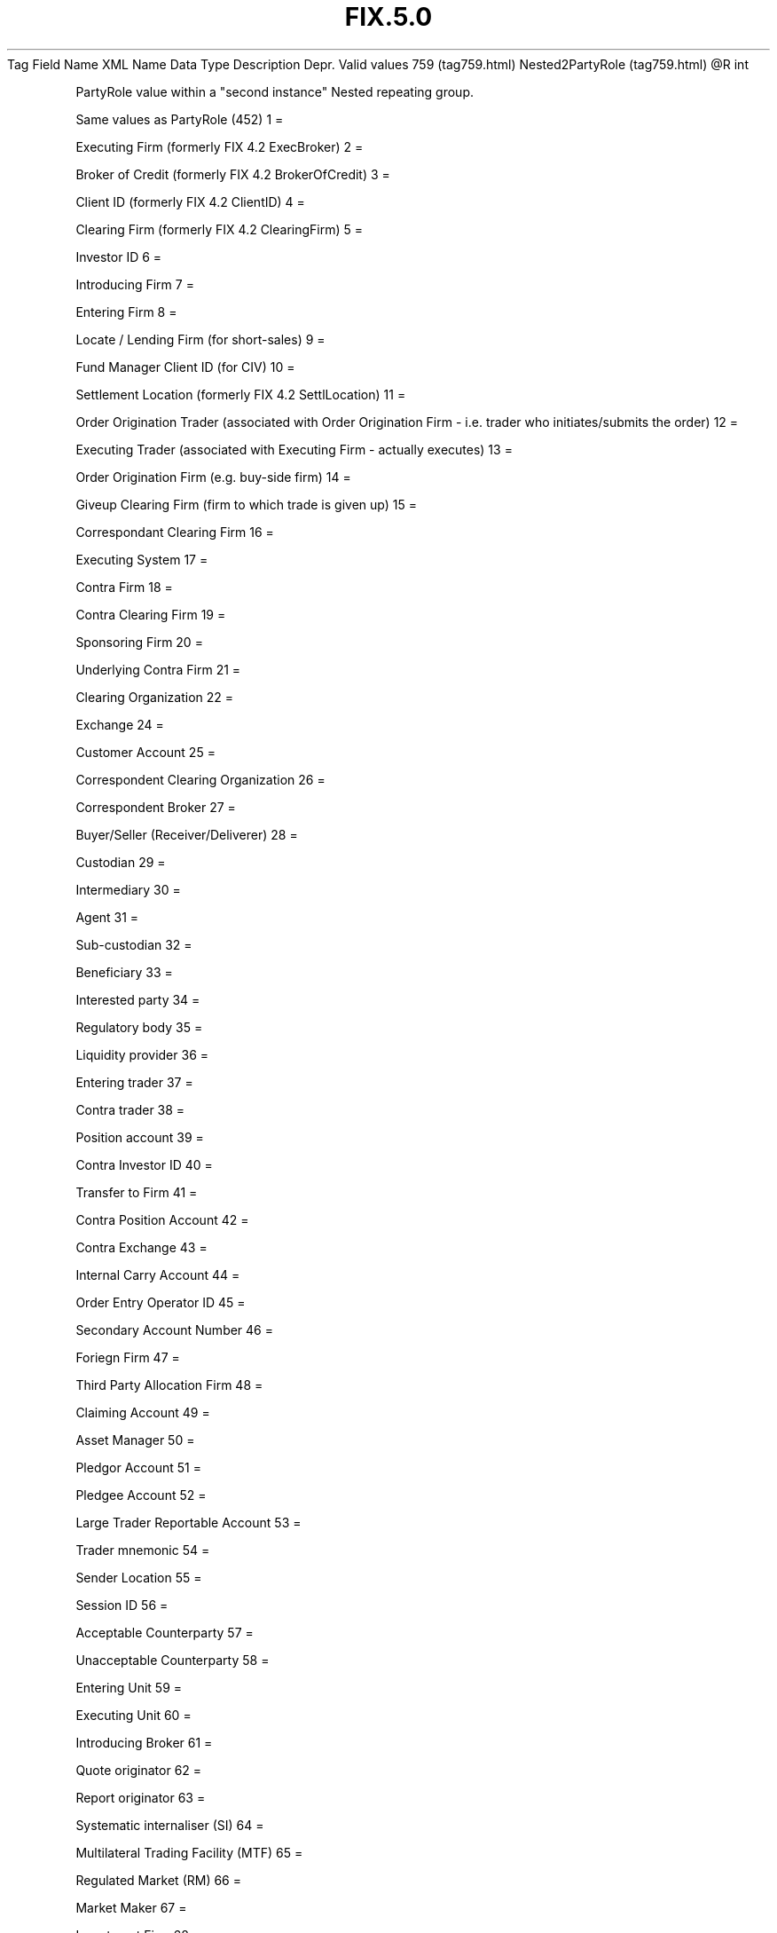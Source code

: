 .TH FIX.5.0 "" "" "Tag #759"
Tag
Field Name
XML Name
Data Type
Description
Depr.
Valid values
759 (tag759.html)
Nested2PartyRole (tag759.html)
\@R
int
.PP
PartyRole value within a "second instance" Nested repeating group.
.PP
Same values as PartyRole (452)
1
=
.PP
Executing Firm (formerly FIX 4.2 ExecBroker)
2
=
.PP
Broker of Credit (formerly FIX 4.2 BrokerOfCredit)
3
=
.PP
Client ID (formerly FIX 4.2 ClientID)
4
=
.PP
Clearing Firm (formerly FIX 4.2 ClearingFirm)
5
=
.PP
Investor ID
6
=
.PP
Introducing Firm
7
=
.PP
Entering Firm
8
=
.PP
Locate / Lending Firm (for short-sales)
9
=
.PP
Fund Manager Client ID (for CIV)
10
=
.PP
Settlement Location (formerly FIX 4.2 SettlLocation)
11
=
.PP
Order Origination Trader (associated with Order Origination Firm -
i.e. trader who initiates/submits the order)
12
=
.PP
Executing Trader (associated with Executing Firm - actually
executes)
13
=
.PP
Order Origination Firm (e.g. buy-side firm)
14
=
.PP
Giveup Clearing Firm (firm to which trade is given up)
15
=
.PP
Correspondant Clearing Firm
16
=
.PP
Executing System
17
=
.PP
Contra Firm
18
=
.PP
Contra Clearing Firm
19
=
.PP
Sponsoring Firm
20
=
.PP
Underlying Contra Firm
21
=
.PP
Clearing Organization
22
=
.PP
Exchange
24
=
.PP
Customer Account
25
=
.PP
Correspondent Clearing Organization
26
=
.PP
Correspondent Broker
27
=
.PP
Buyer/Seller (Receiver/Deliverer)
28
=
.PP
Custodian
29
=
.PP
Intermediary
30
=
.PP
Agent
31
=
.PP
Sub-custodian
32
=
.PP
Beneficiary
33
=
.PP
Interested party
34
=
.PP
Regulatory body
35
=
.PP
Liquidity provider
36
=
.PP
Entering trader
37
=
.PP
Contra trader
38
=
.PP
Position account
39
=
.PP
Contra Investor ID
40
=
.PP
Transfer to Firm
41
=
.PP
Contra Position Account
42
=
.PP
Contra Exchange
43
=
.PP
Internal Carry Account
44
=
.PP
Order Entry Operator ID
45
=
.PP
Secondary Account Number
46
=
.PP
Foriegn Firm
47
=
.PP
Third Party Allocation Firm
48
=
.PP
Claiming Account
49
=
.PP
Asset Manager
50
=
.PP
Pledgor Account
51
=
.PP
Pledgee Account
52
=
.PP
Large Trader Reportable Account
53
=
.PP
Trader mnemonic
54
=
.PP
Sender Location
55
=
.PP
Session ID
56
=
.PP
Acceptable Counterparty
57
=
.PP
Unacceptable Counterparty
58
=
.PP
Entering Unit
59
=
.PP
Executing Unit
60
=
.PP
Introducing Broker
61
=
.PP
Quote originator
62
=
.PP
Report originator
63
=
.PP
Systematic internaliser (SI)
64
=
.PP
Multilateral Trading Facility (MTF)
65
=
.PP
Regulated Market (RM)
66
=
.PP
Market Maker
67
=
.PP
Investment Firm
68
=
.PP
Host Competent Authority (Host CA)
69
=
.PP
Home Competent Authority (Home CA)
70
=
.PP
Competent Authority of the most relevant market in terms of
liquidity (CAL)
71
=
.PP
Competent Authority of the Transaction (Execution) Venue (CATV)
72
=
.PP
Reporting intermediary (medium/vendor via which report has been
published)
73
=
.PP
Execution Venue
74
=
.PP
Market data entry originator
75
=
.PP
Location ID
76
=
.PP
Desk ID
77
=
.PP
Market data market
78
=
.PP
Allocation Entity
.PP
   *   *   *   *   *
Used in messages:
.PP
   *   *   *   *   *
Used in components:
[NestedParties2 (body_49484857.html?find=Nested2PartyRole)]

.PD 0
.P
.PD

.PP
.PP
.IP \[bu] 2
© 2007 FIX Protocol Limited
.IP \[bu] 2
Contact us (http://www.fixprotocol.org/contact.shtml)
.IP \[bu] 2
Copyright and Acceptable Use policy (http://www.fixprotocol.org/copyright.shtml)
.IP \[bu] 2
Privacy policy (http://www.fixprotocol.org/privacy.shtml)
